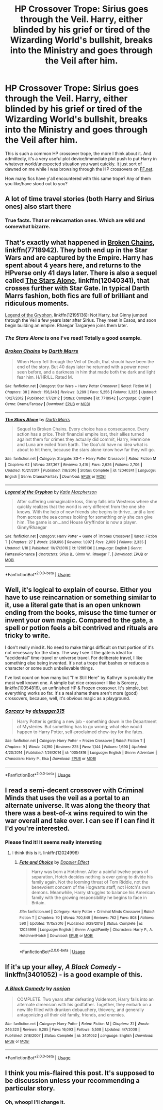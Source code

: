 #+TITLE: HP Crossover Trope: Sirius goes through the Veil. Harry, either blinded by his grief or tired of the Wizarding World's bullshit, breaks into the Ministry and goes through the Veil after him.

* HP Crossover Trope: Sirius goes through the Veil. Harry, either blinded by his grief or tired of the Wizarding World's bullshit, breaks into the Ministry and goes through the Veil after him.
:PROPERTIES:
:Author: CGKrows
:Score: 14
:DateUnix: 1571932091.0
:DateShort: 2019-Oct-24
:FlairText: Discussion
:END:
This is such a common HP crossover trope, the more I think about it. And admittedly, it's a very useful plot device/immediate plot push to put Harry in whatever world/unexpected situation you want quickly. It just sort of dawned on me while I was browsing through the HP crossovers on [[https://FF.net][FF.net]].

How many fics have y'all encountered with this same trope? Any of them you like/have stood out to you?


** A lot of time travel stories (both Harry and Sirius ones) also start there
:PROPERTIES:
:Author: Mikill1995
:Score: 14
:DateUnix: 1571933851.0
:DateShort: 2019-Oct-24
:END:

*** True facts. That or reincarnation ones. Which are wild and somewhat bizarre.
:PROPERTIES:
:Author: CGKrows
:Score: 3
:DateUnix: 1571935831.0
:DateShort: 2019-Oct-24
:END:


** That's exactly what happened in [[https://www.fanfiction.net/s/7718942/1/Broken-Chains][Broken Chains]], linkffn(7718942). They both end up in the Star Wars and are captured by the Empire. Harry has spent about 4 years here, and returns to the HPverse only 41 days later. There is also a sequel called [[https://www.fanfiction.net/s/12040341/1/The-Stars-Alone][The Stars Alone]], linkffn(12040341), that crosses further with Star Gate. In typical Darth Marrs fashion, both fics are full of brilliant and ridiculous moments.

[[https://www.fanfiction.net/s/12195136/1/Legend-of-the-Gryphon][Legend of the Gryphon]], linkffn(12195136): Not Harry, but Ginny jumped through the Veil a few years later after Sirius. They meet in Essos, and soon begin building an empire. Rhaegar Targaryen joins them later.
:PROPERTIES:
:Author: InquisitorCOC
:Score: 8
:DateUnix: 1571935742.0
:DateShort: 2019-Oct-24
:END:

*** */The Stars Alone/* is one I've read! Totally a good example.
:PROPERTIES:
:Author: CGKrows
:Score: 3
:DateUnix: 1571935804.0
:DateShort: 2019-Oct-24
:END:


*** [[https://www.fanfiction.net/s/7718942/1/][*/Broken Chains/*]] by [[https://www.fanfiction.net/u/1229909/Darth-Marrs][/Darth Marrs/]]

#+begin_quote
  When Harry fell through the Veil of Death, that should have been the end of the story. But 40 days later he returned with a power never seen before, and a darkness in him that made both the dark and light fear him. H/HR/LL. Rated M.
#+end_quote

^{/Site/:} ^{fanfiction.net} ^{*|*} ^{/Category/:} ^{Star} ^{Wars} ^{+} ^{Harry} ^{Potter} ^{Crossover} ^{*|*} ^{/Rated/:} ^{Fiction} ^{M} ^{*|*} ^{/Chapters/:} ^{38} ^{*|*} ^{/Words/:} ^{156,348} ^{*|*} ^{/Reviews/:} ^{3,289} ^{*|*} ^{/Favs/:} ^{5,256} ^{*|*} ^{/Follows/:} ^{3,325} ^{*|*} ^{/Updated/:} ^{10/27/2012} ^{*|*} ^{/Published/:} ^{1/7/2012} ^{*|*} ^{/Status/:} ^{Complete} ^{*|*} ^{/id/:} ^{7718942} ^{*|*} ^{/Language/:} ^{English} ^{*|*} ^{/Genre/:} ^{Drama/Fantasy} ^{*|*} ^{/Download/:} ^{[[http://www.ff2ebook.com/old/ffn-bot/index.php?id=7718942&source=ff&filetype=epub][EPUB]]} ^{or} ^{[[http://www.ff2ebook.com/old/ffn-bot/index.php?id=7718942&source=ff&filetype=mobi][MOBI]]}

--------------

[[https://www.fanfiction.net/s/12040341/1/][*/The Stars Alone/*]] by [[https://www.fanfiction.net/u/1229909/Darth-Marrs][/Darth Marrs/]]

#+begin_quote
  Sequel to Broken Chains. Every choice has a consequence. Every action has a price. Their financial empire lost, their allies turned against them for crimes they actually did commit, Harry, Hermione and Luna are exiled from Earth. The Goa'uld have no idea what is about to hit them, because the stars alone know how far they will go.
#+end_quote

^{/Site/:} ^{fanfiction.net} ^{*|*} ^{/Category/:} ^{Stargate:} ^{SG-1} ^{+} ^{Harry} ^{Potter} ^{Crossover} ^{*|*} ^{/Rated/:} ^{Fiction} ^{M} ^{*|*} ^{/Chapters/:} ^{62} ^{*|*} ^{/Words/:} ^{287,367} ^{*|*} ^{/Reviews/:} ^{3,416} ^{*|*} ^{/Favs/:} ^{2,626} ^{*|*} ^{/Follows/:} ^{2,706} ^{*|*} ^{/Updated/:} ^{10/21/2017} ^{*|*} ^{/Published/:} ^{7/8/2016} ^{*|*} ^{/Status/:} ^{Complete} ^{*|*} ^{/id/:} ^{12040341} ^{*|*} ^{/Language/:} ^{English} ^{*|*} ^{/Genre/:} ^{Drama/Fantasy} ^{*|*} ^{/Download/:} ^{[[http://www.ff2ebook.com/old/ffn-bot/index.php?id=12040341&source=ff&filetype=epub][EPUB]]} ^{or} ^{[[http://www.ff2ebook.com/old/ffn-bot/index.php?id=12040341&source=ff&filetype=mobi][MOBI]]}

--------------

[[https://www.fanfiction.net/s/12195136/1/][*/Legend of the Gryphon/*]] by [[https://www.fanfiction.net/u/6055799/Katie-Macpherson][/Katie Macpherson/]]

#+begin_quote
  After suffering unimaginable loss, Ginny falls into Westeros where she quickly realizes that the world is very different from the one she knows. With the help of new friends she begins to thrive...until a lord from across the sea comes looking for something only she can give him. The game is on...and House Gryffindor is now a player. Ginny/Rhaegar
#+end_quote

^{/Site/:} ^{fanfiction.net} ^{*|*} ^{/Category/:} ^{Harry} ^{Potter} ^{+} ^{Game} ^{of} ^{Thrones} ^{Crossover} ^{*|*} ^{/Rated/:} ^{Fiction} ^{T} ^{*|*} ^{/Chapters/:} ^{27} ^{*|*} ^{/Words/:} ^{269,696} ^{*|*} ^{/Reviews/:} ^{1,007} ^{*|*} ^{/Favs/:} ^{2,009} ^{*|*} ^{/Follows/:} ^{2,335} ^{*|*} ^{/Updated/:} ^{1/18} ^{*|*} ^{/Published/:} ^{10/17/2016} ^{*|*} ^{/id/:} ^{12195136} ^{*|*} ^{/Language/:} ^{English} ^{*|*} ^{/Genre/:} ^{Fantasy/Romance} ^{*|*} ^{/Characters/:} ^{Sirius} ^{B.,} ^{Ginny} ^{W.,} ^{Rhaegar} ^{T.} ^{*|*} ^{/Download/:} ^{[[http://www.ff2ebook.com/old/ffn-bot/index.php?id=12195136&source=ff&filetype=epub][EPUB]]} ^{or} ^{[[http://www.ff2ebook.com/old/ffn-bot/index.php?id=12195136&source=ff&filetype=mobi][MOBI]]}

--------------

*FanfictionBot*^{2.0.0-beta} | [[https://github.com/tusing/reddit-ffn-bot/wiki/Usage][Usage]]
:PROPERTIES:
:Author: FanfictionBot
:Score: 2
:DateUnix: 1571935770.0
:DateShort: 2019-Oct-24
:END:


** Well, it's logical to explain of course. Either you have to use reincarnation or something similar to it, use a literal gate that is an open unknown ending from the books, misuse the time turner or invent your own magic. Compared to the gate, a spell or potion feels a bit contrived and rituals are tricky to write.

I don't really mind it. No need to make things difficult on that portion of it's not necessary for the story. The way I see it the gate is ideal for "accidental" time-travel or universe travel. For deliberate travel, I like something else being invented. It's not a trope that bashes or reduces a character or some such unbelievable things.

I've lost count on how many but "I'm Still Here" by Kathryn is probably the most well known one. A simple but nice crossover I like is Sorcery, linkffn(10054816), an unfinished HP & Frozen crossover. It's simple, but everything works so far. It's a real shame there aren't more (good) crossovers, because, well, it's obvious magic as a playground.
:PROPERTIES:
:Author: MajoorAnvers
:Score: 5
:DateUnix: 1571955951.0
:DateShort: 2019-Oct-25
:END:

*** [[https://www.fanfiction.net/s/10054816/1/][*/Sorcery/*]] by [[https://www.fanfiction.net/u/1560184/debugger315][/debugger315/]]

#+begin_quote
  Harry Potter is getting a new job - something down in the Department of Mysteries. But something has to go wrong; what else would happen to Harry Potter, self-proclaimed chew-toy for the fates.
#+end_quote

^{/Site/:} ^{fanfiction.net} ^{*|*} ^{/Category/:} ^{Harry} ^{Potter} ^{+} ^{Frozen} ^{Crossover} ^{*|*} ^{/Rated/:} ^{Fiction} ^{T} ^{*|*} ^{/Chapters/:} ^{9} ^{*|*} ^{/Words/:} ^{24,190} ^{*|*} ^{/Reviews/:} ^{225} ^{*|*} ^{/Favs/:} ^{1,144} ^{*|*} ^{/Follows/:} ^{1,690} ^{*|*} ^{/Updated/:} ^{4/20/2014} ^{*|*} ^{/Published/:} ^{1/26/2014} ^{*|*} ^{/id/:} ^{10054816} ^{*|*} ^{/Language/:} ^{English} ^{*|*} ^{/Genre/:} ^{Adventure} ^{*|*} ^{/Characters/:} ^{Harry} ^{P.,} ^{Elsa} ^{*|*} ^{/Download/:} ^{[[http://www.ff2ebook.com/old/ffn-bot/index.php?id=10054816&source=ff&filetype=epub][EPUB]]} ^{or} ^{[[http://www.ff2ebook.com/old/ffn-bot/index.php?id=10054816&source=ff&filetype=mobi][MOBI]]}

--------------

*FanfictionBot*^{2.0.0-beta} | [[https://github.com/tusing/reddit-ffn-bot/wiki/Usage][Usage]]
:PROPERTIES:
:Author: FanfictionBot
:Score: 2
:DateUnix: 1571955961.0
:DateShort: 2019-Oct-25
:END:


** I read a semi-decent crossover with Criminal Minds that uses the veil as a portal to an alternate universe. It was along the theory that there was a best-of-x wins required to win the war overall and take over. I can see if I can find it I'd you're interested.
:PROPERTIES:
:Author: pinkpandamomma
:Score: 5
:DateUnix: 1571933204.0
:DateShort: 2019-Oct-24
:END:

*** Please find it! It seems really interesting
:PROPERTIES:
:Author: LovelyClaire
:Score: 1
:DateUnix: 1571952110.0
:DateShort: 2019-Oct-25
:END:

**** I think this is it. linkffn(12024996)
:PROPERTIES:
:Author: pinkpandamomma
:Score: 1
:DateUnix: 1571955297.0
:DateShort: 2019-Oct-25
:END:

***** [[https://www.fanfiction.net/s/12024996/1/][*/Fate and Choice/*]] by [[https://www.fanfiction.net/u/2683422/Doppler-Effect][/Doppler Effect/]]

#+begin_quote
  Harry was born a Hotchner. After a painful twelve years of separation, Hotch decides nothing is ever going to divide his family again. Not the looming threat of Tom Riddle, not the benevolent concern of the Hogwarts staff, not Hotch's own demons. Meanwhile, Harry struggles to balance his American family with the growing responsibility he begins to face in Britain.
#+end_quote

^{/Site/:} ^{fanfiction.net} ^{*|*} ^{/Category/:} ^{Harry} ^{Potter} ^{+} ^{Criminal} ^{Minds} ^{Crossover} ^{*|*} ^{/Rated/:} ^{Fiction} ^{T} ^{*|*} ^{/Chapters/:} ^{70} ^{*|*} ^{/Words/:} ^{700,849} ^{*|*} ^{/Reviews/:} ^{762} ^{*|*} ^{/Favs/:} ^{808} ^{*|*} ^{/Follows/:} ^{590} ^{*|*} ^{/Updated/:} ^{11/15/2016} ^{*|*} ^{/Published/:} ^{6/29/2016} ^{*|*} ^{/Status/:} ^{Complete} ^{*|*} ^{/id/:} ^{12024996} ^{*|*} ^{/Language/:} ^{English} ^{*|*} ^{/Genre/:} ^{Angst/Family} ^{*|*} ^{/Characters/:} ^{Harry} ^{P.,} ^{A.} ^{Hotchner/Hotch} ^{*|*} ^{/Download/:} ^{[[http://www.ff2ebook.com/old/ffn-bot/index.php?id=12024996&source=ff&filetype=epub][EPUB]]} ^{or} ^{[[http://www.ff2ebook.com/old/ffn-bot/index.php?id=12024996&source=ff&filetype=mobi][MOBI]]}

--------------

*FanfictionBot*^{2.0.0-beta} | [[https://github.com/tusing/reddit-ffn-bot/wiki/Usage][Usage]]
:PROPERTIES:
:Author: FanfictionBot
:Score: 1
:DateUnix: 1571955315.0
:DateShort: 2019-Oct-25
:END:


** If it's up your alley, /A Black Comedy/ - linkffn(3401052) - is a good example of this.
:PROPERTIES:
:Author: NatsuDragnee1
:Score: 3
:DateUnix: 1571955511.0
:DateShort: 2019-Oct-25
:END:

*** [[https://www.fanfiction.net/s/3401052/1/][*/A Black Comedy/*]] by [[https://www.fanfiction.net/u/649528/nonjon][/nonjon/]]

#+begin_quote
  COMPLETE. Two years after defeating Voldemort, Harry falls into an alternate dimension with his godfather. Together, they embark on a new life filled with drunken debauchery, thievery, and generally antagonizing all their old family, friends, and enemies.
#+end_quote

^{/Site/:} ^{fanfiction.net} ^{*|*} ^{/Category/:} ^{Harry} ^{Potter} ^{*|*} ^{/Rated/:} ^{Fiction} ^{M} ^{*|*} ^{/Chapters/:} ^{31} ^{*|*} ^{/Words/:} ^{246,320} ^{*|*} ^{/Reviews/:} ^{6,285} ^{*|*} ^{/Favs/:} ^{16,093} ^{*|*} ^{/Follows/:} ^{5,508} ^{*|*} ^{/Updated/:} ^{4/7/2008} ^{*|*} ^{/Published/:} ^{2/18/2007} ^{*|*} ^{/Status/:} ^{Complete} ^{*|*} ^{/id/:} ^{3401052} ^{*|*} ^{/Language/:} ^{English} ^{*|*} ^{/Download/:} ^{[[http://www.ff2ebook.com/old/ffn-bot/index.php?id=3401052&source=ff&filetype=epub][EPUB]]} ^{or} ^{[[http://www.ff2ebook.com/old/ffn-bot/index.php?id=3401052&source=ff&filetype=mobi][MOBI]]}

--------------

*FanfictionBot*^{2.0.0-beta} | [[https://github.com/tusing/reddit-ffn-bot/wiki/Usage][Usage]]
:PROPERTIES:
:Author: FanfictionBot
:Score: 1
:DateUnix: 1571955532.0
:DateShort: 2019-Oct-25
:END:


** I think you mis-flaired this post. It's supposed to be discussion unless your recommending a particular story.
:PROPERTIES:
:Author: Wassa110
:Score: 3
:DateUnix: 1571938352.0
:DateShort: 2019-Oct-24
:END:

*** Oh, whoop! I'll change it.
:PROPERTIES:
:Author: CGKrows
:Score: 2
:DateUnix: 1571938373.0
:DateShort: 2019-Oct-24
:END:
